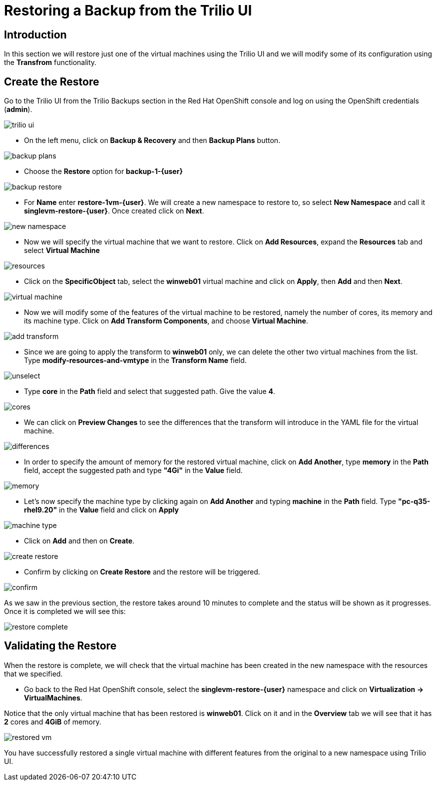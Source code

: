 = Restoring a Backup from the Trilio UI

== Introduction

In this section we will restore just one of the virtual machines using the Trilio UI and we will modify some of its configuration using the *Transfrom* functionality.

== Create the Restore

Go to the Trilio UI from the Trilio Backups section in the Red Hat OpenShift console and log on using the OpenShift credentials (*admin*).

image::module-5-trilio-ui/trilio-ui.png[]

* On the left menu, click on *Backup & Recovery* and then *Backup Plans* button.

image::module-5-trilio-ui/backup-plans.png[]

* Choose the *Restore* option for *backup-1-{user}*

image::module-5-trilio-ui/backup-restore.png[]

* For *Name* enter *restore-1vm-{user}*.
We will create a new namespace to restore to, so select *New Namespace* and call it *singlevm-restore-{user}*.
Once created click on *Next*.

image::module-5-trilio-ui/new-namespace.png[]

* Now we will specify the virtual machine that we want to restore.
Click on *Add Resources*, expand the *Resources* tab and select *Virtual Machine*

image::module-5-trilio-ui/resources.png[]

* Click on the *SpecificObject* tab, select the *winweb01* virtual machine and click on *Apply*, then *Add* and then *Next*.

image::module-5-trilio-ui/virtual-machine.png[]

* Now we will modify some of the features of the virtual machine to be restored, namely the number of cores, its memory and its machine type.
Click on *Add Transform Components*, and choose *Virtual Machine*.

image::module-5-trilio-ui/add-transform.png[]

* Since we are going to apply the transform to *winweb01* only, we can delete the other two virtual machines from the list.
Type *modify-resources-and-vmtype* in the *Transform Name* field.

image::module-5-trilio-ui/unselect.png[]

* Type *core* in the *Path* field and select that suggested path. Give the value *4*.

image::module-5-trilio-ui/cores.png[]

* We can click on *Preview Changes* to see the differences that the transform will introduce in the YAML file for the virtual machine.

image::module-5-trilio-ui/differences.png[]

* In order to specify the amount of memory for the restored virtual machine, click on *Add Another*, type *memory* in the *Path* field, accept the suggested path and type *"4Gi"* in the *Value* field.

image::module-5-trilio-ui/memory.png[]

* Let's now specify the machine type by clicking again on *Add Another* and typing *machine* in the *Path* field.
Type *"pc-q35-rhel9.20"* in the *Value* field and click on *Apply*

image::module-5-trilio-ui/machine-type.png[]

* Click on *Add* and then on *Create*.

image::module-5-trilio-ui/create-restore.png[]

* Confirm by clicking on *Create Restore* and the restore will be triggered.

image::module-5-trilio-ui/confirm.png[]

As we saw in the previous section, the restore takes around 10 minutes to complete and the status will be shown as it progresses. Once it is completed we will see this:

image::module-5-trilio-ui/restore-complete.png[]

== Validating the Restore

When the restore is complete, we will check that the virtual machine has been created in the new namespace with the resources that we specified.

* Go back to the Red Hat OpenShift console, select the *singlevm-restore-{user}* namespace and click on *Virtualization -> VirtualMachines*.

Notice that the only virtual machine that has been restored is *winweb01*.
Click on it and in the *Overview* tab we will see that it has *2* cores and *4GiB* of memory.

image::module-5-trilio-ui/restored-vm.png[]

You have successfully restored a single virtual machine with different features from the original to a new namespace using Trilio UI.
